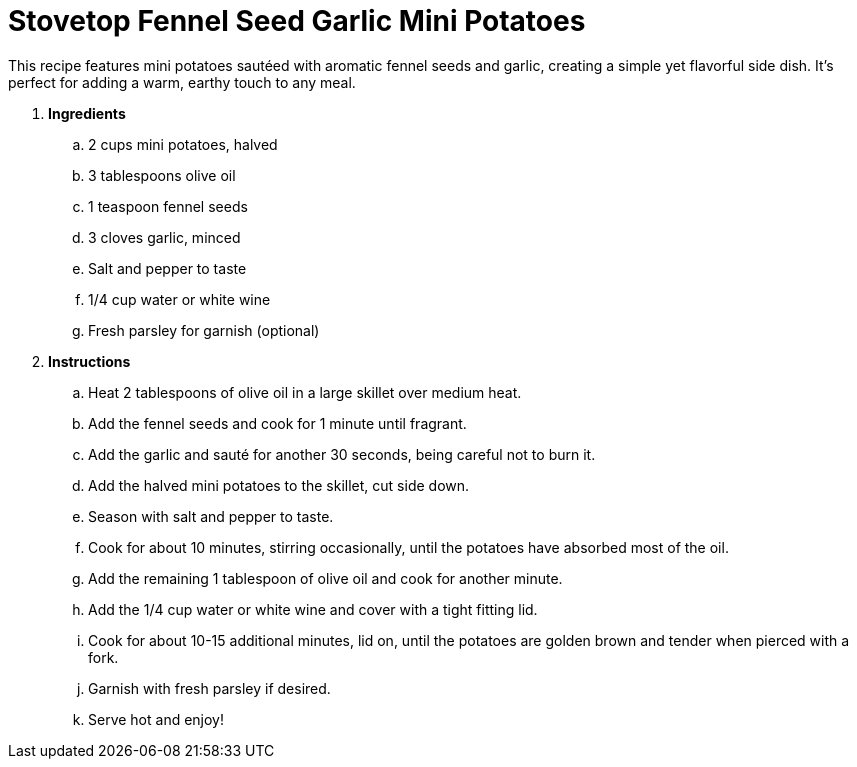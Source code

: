 = Stovetop Fennel Seed Garlic Mini Potatoes

This recipe features mini potatoes sautéed with aromatic fennel seeds and garlic, creating a simple yet flavorful side dish. It's perfect for adding a warm, earthy touch to any meal.

. *Ingredients*  

.. 2 cups mini potatoes, halved  
.. 3 tablespoons olive oil  
.. 1 teaspoon fennel seeds  
.. 3 cloves garlic, minced  
.. Salt and pepper to taste  
.. 1/4 cup water or white wine
.. Fresh parsley for garnish (optional)  

. *Instructions*  

.. Heat 2 tablespoons of olive oil in a large skillet over medium heat.  

.. Add the fennel seeds and cook for 1 minute until fragrant.  

.. Add the garlic and sauté for another 30 seconds, being careful not to burn it.  

.. Add the halved mini potatoes to the skillet, cut side down.  

.. Season with salt and pepper to taste.  

.. Cook for about 10 minutes, stirring occasionally, until the potatoes have absorbed most of the oil.

.. Add the remaining 1 tablespoon of olive oil and cook for another minute.

.. Add the 1/4 cup water or white wine and cover with a tight fitting lid.

.. Cook for about 10-15 additional minutes, lid on, until the potatoes are golden brown and tender when pierced with a fork.  

.. Garnish with fresh parsley if desired.  

.. Serve hot and enjoy!